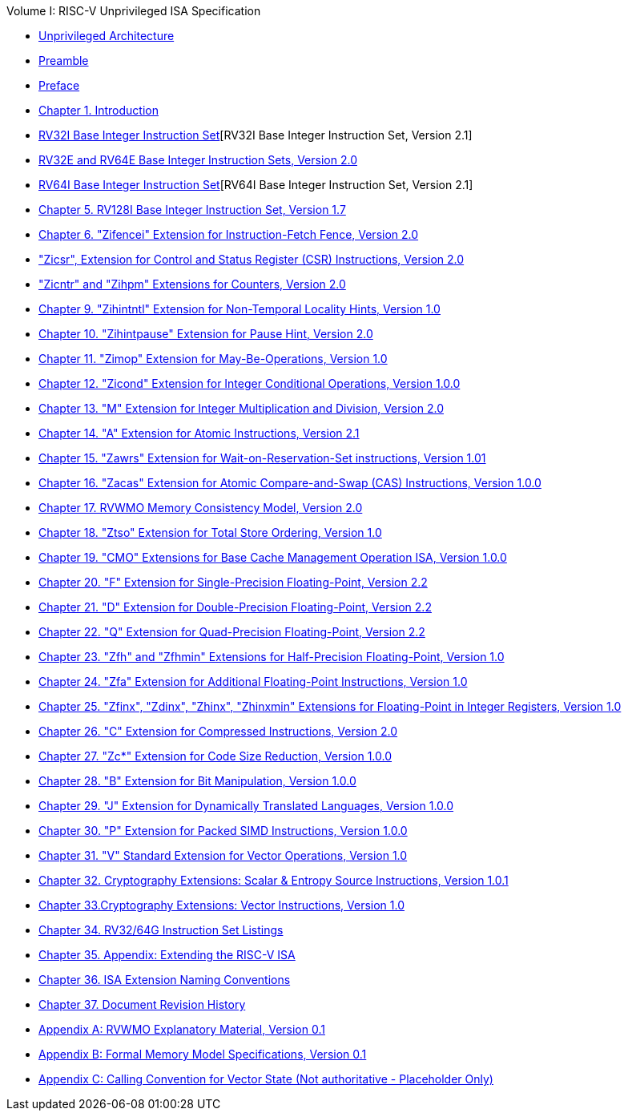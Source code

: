 .Volume I: RISC-V Unprivileged ISA Specification
* xref:unpriv-index.adoc[Unprivileged Architecture]
* xref:unpriv-contributors.adoc[Preamble]
* xref:colophon.adoc[Preface]
* xref:intro.adoc[Chapter 1. Introduction]
* xref:rv32.adoc[RV32I Base Integer Instruction Set][RV32I Base Integer Instruction Set, Version 2.1]
* xref:rv32e.adoc[RV32E and RV64E Base Integer Instruction Sets, Version 2.0]
* xref:rv64.adoc[RV64I Base Integer Instruction Set][RV64I Base Integer Instruction Set, Version 2.1]
* xref:rv128.adoc[Chapter 5. RV128I Base Integer Instruction Set, Version 1.7]
* xref:zifencei.adoc[Chapter 6. "Zifencei" Extension for Instruction-Fetch Fence, Version 2.0]
* xref:zicsr.adoc["Zicsr", Extension for Control and Status Register (CSR) Instructions, Version 2.0]
* xref:counters.adoc["Zicntr" and "Zihpm" Extensions for Counters, Version 2.0]
* xref:zihintntl.adoc[Chapter 9. "Zihintntl" Extension for Non-Temporal Locality Hints, Version 1.0]
* xref:zihintpause.adoc[Chapter 10. "Zihintpause" Extension for Pause Hint, Version 2.0]
* xref:zimop.adoc[Chapter 11. "Zimop" Extension for May-Be-Operations, Version 1.0]
* xref:zicond.adoc[Chapter 12. "Zicond" Extension for Integer Conditional Operations, Version 1.0.0]
* xref:m-st-ext.adoc[Chapter 13. "M" Extension for Integer Multiplication and Division, Version 2.0]
* xref:a-st-ext.adoc[Chapter 14. "A" Extension for Atomic Instructions, Version 2.1]
* xref:zawrs.adoc[Chapter 15. "Zawrs" Extension for Wait-on-Reservation-Set instructions, Version 1.01]
* xref:zacas.adoc[Chapter 16. "Zacas" Extension for Atomic Compare-and-Swap (CAS) Instructions, Version 1.0.0]
* xref:rvwmo.adoc[Chapter 17. RVWMO Memory Consistency Model, Version 2.0]
* xref:ztso-st-ext.adoc[Chapter 18. "Ztso" Extension for Total Store Ordering, Version 1.0]
* xref:cmo.adoc[Chapter 19. "CMO" Extensions for Base Cache Management Operation ISA, Version 1.0.0]
* xref:f-st-ext.adoc[Chapter 20. "F" Extension for Single-Precision Floating-Point, Version 2.2]
* xref:d-st-ext.adoc[Chapter 21. "D" Extension for Double-Precision Floating-Point, Version 2.2]
* xref:q-st-ext.adoc[Chapter 22. "Q" Extension for Quad-Precision Floating-Point, Version 2.2]
* xref:zfh.adoc[Chapter 23. "Zfh" and "Zfhmin" Extensions for Half-Precision Floating-Point, Version 1.0]
* xref:zfa.adoc[Chapter 24. "Zfa" Extension for Additional Floating-Point Instructions, Version 1.0]
* xref:zfinx.adoc[Chapter 25. "Zfinx", "Zdinx", "Zhinx", "Zhinxmin" Extensions for Floating-Point in Integer Registers, Version 1.0]
* xref:c-st-ext.adoc[Chapter 26. "C" Extension for Compressed Instructions, Version 2.0]
* xref:zc.adoc[Chapter 27. "Zc*" Extension for Code Size Reduction, Version 1.0.0]
* xref:b-st-ext.adoc[Chapter 28. "B" Extension for Bit Manipulation, Version 1.0.0]
* xref:j-st-ext.adoc[Chapter 29. "J" Extension for Dynamically Translated Languages, Version 1.0.0]
* xref:p-st-ext.adoc[Chapter 30. "P" Extension for Packed SIMD Instructions, Version 1.0.0]
* xref:v-st-ext.adoc[Chapter 31. "V" Standard Extension for Vector Operations, Version 1.0]
* xref:scalar-crypto.adoc[Chapter 32. Cryptography Extensions: Scalar & Entropy Source Instructions, Version 1.0.1]
* xref:vector-crypto.adoc[Chapter 33.Cryptography Extensions: Vector Instructions, Version 1.0]
* xref:rv-32-64g.adoc[Chapter 34. RV32/64G Instruction Set Listings]
* xref:extending.adoc[Chapter 35. Appendix: Extending the RISC-V ISA]
* xref:naming.adoc[Chapter 36. ISA Extension Naming Conventions]
* xref:history.adoc[Chapter 37. Document Revision History]
* xref:mm-eplan.adoc[Appendix A: RVWMO Explanatory Material, Version 0.1]
* xref:mm-formal.adoc[Appendix B: Formal Memory Model Specifications, Version 0.1]
//Appendices for Vector
//* xref:vector-examples.adoc[Appendix C: Vector Assembly Code Examples]
* xref:calling-convention.adoc[Appendix C: Calling Convention for Vector State (Not authoritative - Placeholder Only)]
//End of Vector appendices
//* xref:index.adoc[]
// this is generated generated from index markers.
//* xref:bibliography.adoc[Bibliography]